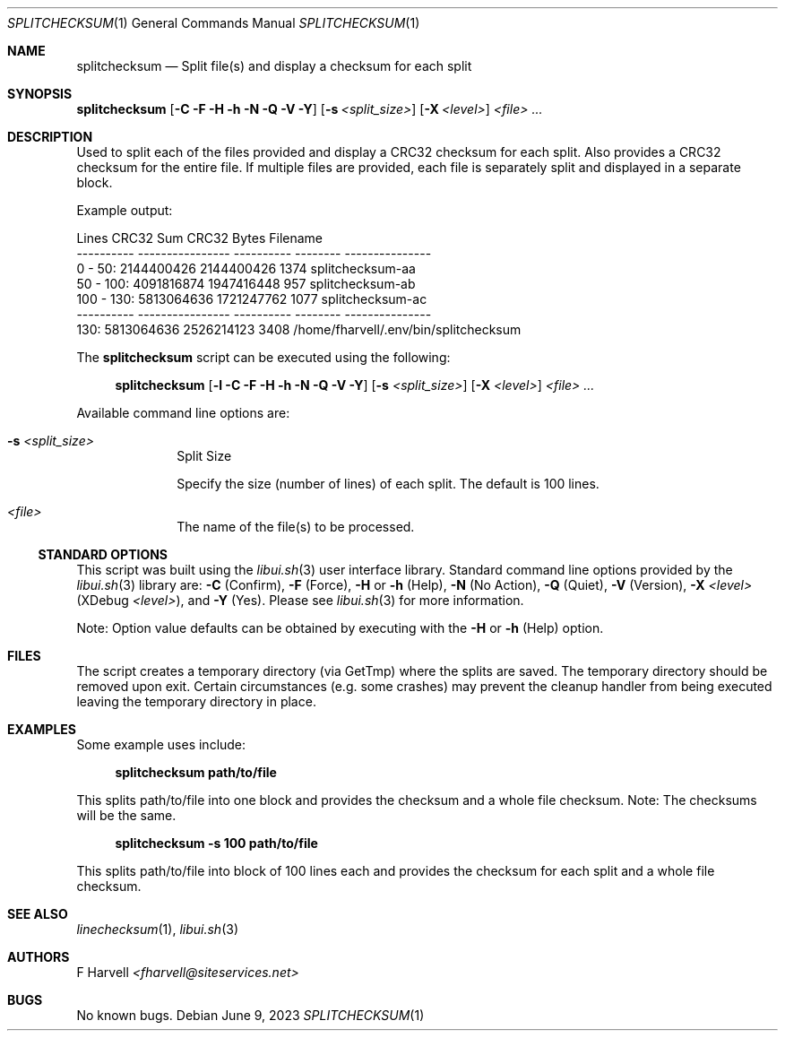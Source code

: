 .\" Manpage for splitchecksum {libui tool}
.\" Please contact fharvell@siteservices.net to correct errors or typos.
.\"
.\" Copyright 2018-2023 siteservices.net, Inc. and made available in the public
.\" domain.  Permission is unconditionally granted to anyone with an interest,
.\" the rights to use, modify, publish, distribute, sublicense, and/or sell this
.\" content and associated files.
.\"
.\" All content is provided "as is", without warranty of any kind, expressed or
.\" implied, including but not limited to merchantability, fitness for a
.\" particular purpose, and noninfringement.  In no event shall the authors or
.\" copyright holders be liable for any claim, damages, or other liability,
.\" whether in an action of contract, tort, or otherwise, arising from, out of,
.\" or in connection with this content or use of the associated files.
.\"
.Dd June 9, 2023
.Dt SPLITCHECKSUM 1
.Os
.Sh NAME
.Nm splitchecksum
.Nd Split file(s) and display a checksum for each split
.Sh SYNOPSIS
.Sy splitchecksum
.Op Fl C Fl F Fl H Fl h Fl N Fl Q Fl V Fl Y
.Op Fl s Ar <split_size>
.Op Fl X Ar <level>
.Ar <file> ...
.Sh DESCRIPTION
Used to split each of the files provided and display a CRC32 checksum for each
split.
Also provides a CRC32 checksum for the entire file.
If multiple files are provided, each file is separately split and displayed in a
separate block.
.Pp
Example output:
.Bd -literal
     Lines        CRC32 Sum      CRC32    Bytes Filename
---------- ---------------- ---------- -------- ---------------
  0 -  50:       2144400426 2144400426     1374 splitchecksum-aa
 50 - 100:       4091816874 1947416448      957 splitchecksum-ab
100 - 130:       5813064636 1721247762     1077 splitchecksum-ac
---------- ---------------- ---------- -------- ---------------
      130:       5813064636 2526214123     3408 /home/fharvell/.env/bin/splitchecksum
.Ed
.Pp
The
.Nm
script can be executed using the following:
.Bd -ragged -offset 4n
.Sy splitchecksum
.Op Fl l Fl C Fl F Fl H Fl h Fl N Fl Q Fl V Fl Y
.Op Fl s Ar <split_size>
.Op Fl X Ar <level>
.Ar <file> ...
.Ed
.Pp
Available command line options are:
.Bl -tag -offset 4n -width 4n
.It Fl s Ar <split_size>
Split Size
.Pp
Specify the size (number of lines) of each split.
The default is 100 lines.
.It Ar <file>
The name of the file(s) to be processed.
.El
.Ss STANDARD OPTIONS
This script was built using the
.Xr libui.sh 3
user interface library.
Standard command line options provided by the
.Xr libui.sh 3
library are:
.Fl C
(Confirm),
.Fl F
(Force),
.Fl H
or
.Fl h
(Help),
.Fl N
(No Action),
.Fl Q
(Quiet),
.Fl V
(Version),
.Fl X Ar <level>
(XDebug
.Ar <level> ) Ns ,
and
.Fl Y
(Yes).
Please see
.Xr libui.sh 3
for more information.
.Pp
Note: Option value defaults can be obtained by executing with the
.Fl H
or
.Fl h
(Help) option.
.Sh FILES
The script creates a temporary directory (via GetTmp) where the splits are
saved.
The temporary directory should be removed upon exit.
Certain circumstances (e.g. some crashes) may prevent the cleanup handler from
being executed leaving the temporary directory in place.
.Sh EXAMPLES
Some example uses include:
.Bd -literal -offset 4n
.Sy splitchecksum path/to/file
.Ed
.Pp
This splits path/to/file into one block and provides the checksum and a whole
file checksum.
Note: The checksums will be the same.
.Bd -literal -offset 4n
.Sy splitchecksum \-s 100 path/to/file
.Ed
.Pp
This splits path/to/file into block of 100 lines each and provides the checksum
for each split and a whole file checksum.
.Sh SEE ALSO
.Xr linechecksum 1 ,
.Xr libui.sh 3
.Sh AUTHORS
.An F Harvell
.Mt <fharvell@siteservices.net>
.Sh BUGS
No known bugs.
